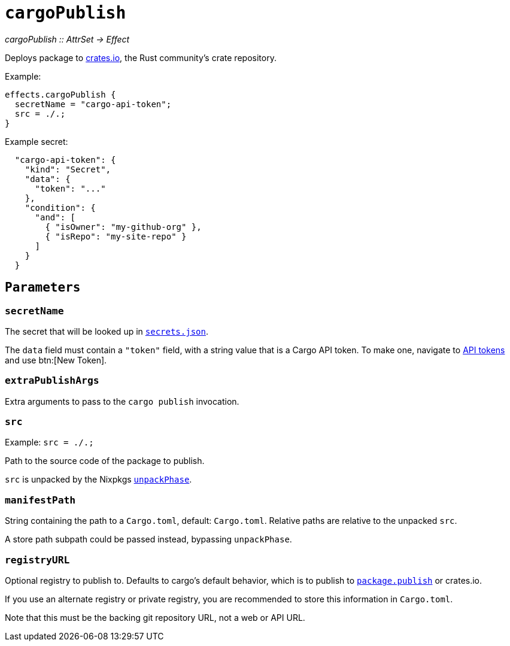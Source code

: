 
= `cargoPublish`

_cargoPublish {two-colons} AttrSet -> Effect_

Deploys package to https://www.crates.io[crates.io], the Rust community's crate repository.

Example:

```nix
effects.cargoPublish {
  secretName = "cargo-api-token";
  src = ./.;
}
```

Example secret:

```json
  "cargo-api-token": {
    "kind": "Secret",
    "data": {
      "token": "..."
    },
    "condition": {
      "and": [
        { "isOwner": "my-github-org" },
        { "isRepo": "my-site-repo" }
      ]
    }
  }
```

[[parameters]]
== `Parameters`

[[param-secretName]]
=== `secretName`

The secret that will be looked up in xref:hercules-ci-agent:ROOT:secrets-json.adoc[`secrets.json`].

The `data` field must contain a `"token"` field, with a string value that is a Cargo API token. To make one, navigate to https://crates.io/settings/tokens[API tokens] and use btn:[New Token].

[[param-extraDeployArgs]]
=== `extraPublishArgs`

Extra arguments to pass to the `cargo publish` invocation.

[[param-src]]
=== `src`

Example: `src = ./.;`

Path to the source code of the package to publish.

`src` is unpacked by the Nixpkgs https://nixos.org/manual/nixpkgs/stable/index.html#variables-controlling-the-unpack-phase[`unpackPhase`].

[[param-manifestPath]]
=== `manifestPath`

String containing the path to a `Cargo.toml`, default: `Cargo.toml`. Relative paths are relative to the unpacked `src`.

A store path subpath could be passed instead, bypassing `unpackPhase`.

[[param-registryURL]]
=== `registryURL`

Optional registry to publish to. Defaults to cargo's default behavior, which is to publish to https://doc.rust-lang.org/cargo/reference/manifest.html#the-publish-field[`package.publish`] or crates.io.

If you use an alternate registry or private registry, you are recommended to store this information in `Cargo.toml`.

Note that this must be the backing git repository URL, not a web or API URL.
